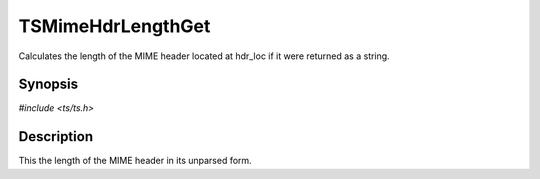 .. Licensed to the Apache Software Foundation (ASF) under one or more
   contributor license agreements.  See the NOTICE file distributed
   with this work for additional information regarding copyright
   ownership.  The ASF licenses this file to you under the Apache
   License, Version 2.0 (the "License"); you may not use this file
   except in compliance with the License.  You may obtain a copy of
   the License at

      http://www.apache.org/licenses/LICENSE-2.0

   Unless required by applicable law or agreed to in writing, software
   distributed under the License is distributed on an "AS IS" BASIS,
   WITHOUT WARRANTIES OR CONDITIONS OF ANY KIND, either express or
   implied.  See the License for the specific language governing
   permissions and limitations under the License.


TSMimeHdrLengthGet
==================

Calculates the length of the MIME header located at hdr_loc if it were
returned as a string.


Synopsis
--------

`#include <ts/ts.h>`

.. c:function:: int TSMimeHdrLengthGet(TSMBuffer bufp, TSMLoc offset)


Description
-----------

This the length of the MIME header in its unparsed form.
